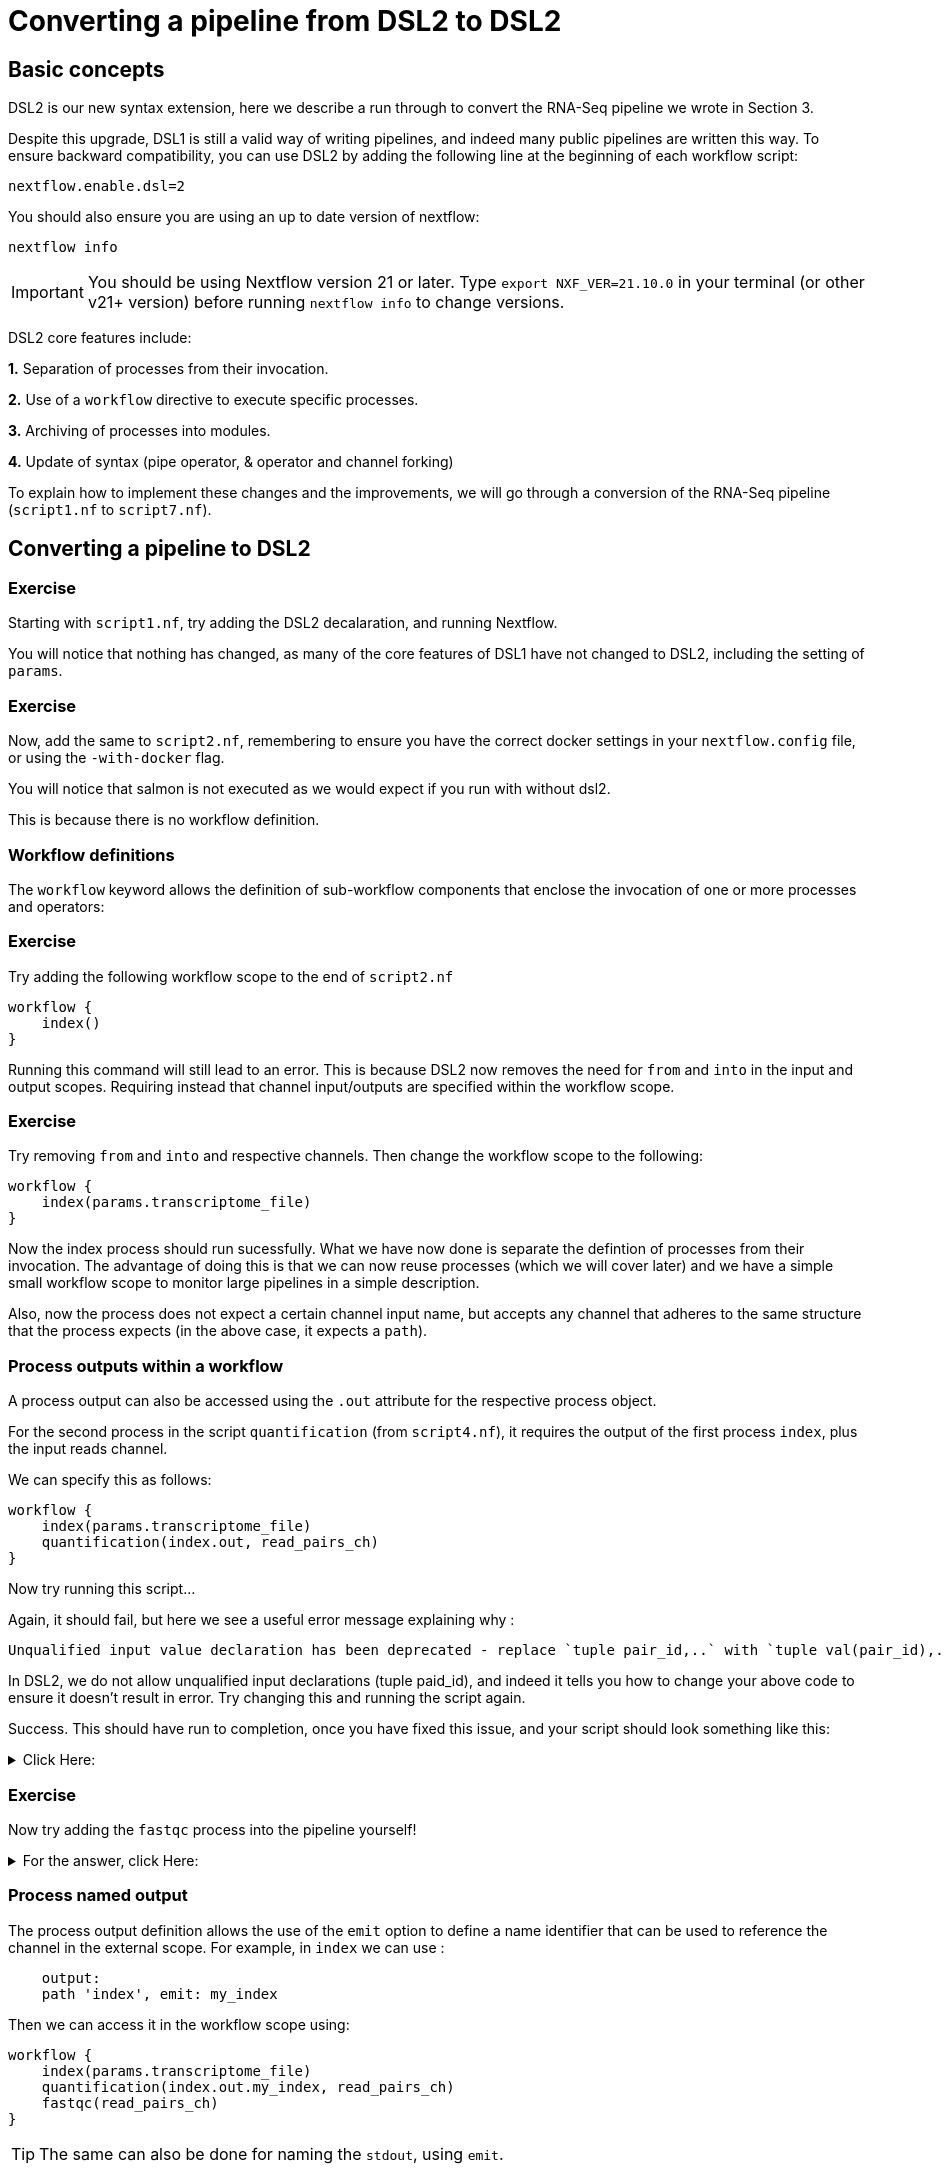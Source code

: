 = Converting a pipeline from DSL2 to DSL2

== Basic concepts

DSL2 is our new syntax extension, here we describe a run through to convert the RNA-Seq pipeline we wrote in Section 3.

Despite this upgrade, DSL1 is still a valid way of writing pipelines, and indeed many public pipelines are written this way. To ensure backward compatibility, you can use DSL2 by adding the following line at the beginning of each workflow script: 

----
nextflow.enable.dsl=2
----

You should also ensure you are using an up to date version of nextflow:

----
nextflow info
----

IMPORTANT: You should be using Nextflow version 21 or later. Type `export NXF_VER=21.10.0` in your terminal (or other v21+ version) before running `nextflow info` to change versions.

DSL2 core features include:

**1.** Separation of processes from their invocation.

**2.** Use of a `workflow` directive to execute specific processes.

**3.** Archiving of processes into modules.

**4.** Update of syntax (pipe operator, & operator and channel forking)

To explain how to implement these changes and the improvements, we will go through a conversion of the RNA-Seq pipeline (`script1.nf` to `script7.nf`).

== Converting a pipeline to DSL2

[discrete]
=== Exercise

Starting with `script1.nf`, try adding the DSL2 decalaration, and running Nextflow.

You will notice that nothing has changed, as many of the core features of DSL1 have not changed to DSL2, including the setting of `params`.

[discrete]
=== Exercise

Now, add the same to `script2.nf`, remembering to ensure you have the correct docker settings in your `nextflow.config` file, or using the `-with-docker` flag.

You will notice that salmon is not executed as we would expect if you run with without dsl2. 

This is because there is no workflow definition.

=== Workflow definitions

The `workflow` keyword allows the definition of sub-workflow components that enclose the invocation of one or more processes and operators:

[discrete]
=== Exercise

Try adding the following workflow scope to the end of `script2.nf`

[source,nextflow,linenums]
----
workflow {
    index()
}
----

Running this command will still lead to an error. This is because DSL2 now removes the need for `from` and `into` in the input and output scopes. Requiring instead that channel input/outputs are specified within the workflow scope.

[discrete]
=== Exercise

Try removing `from` and `into` and respective channels. Then change the workflow scope to the following:

[source,nextflow,linenums]
----
workflow {
    index(params.transcriptome_file)
}
----

Now the index process should run sucessfully. What we have now done is separate the defintion of processes from their invocation. The advantage of doing this is that we can now reuse processes (which we will cover later) and we have a simple small workflow scope to monitor large pipelines in a simple description. 

Also, now the process does not expect a certain channel input name, but accepts any channel that adheres to the same structure that the process expects (in the above case, it expects a `path`).

=== Process outputs within a workflow 

A process output can also be accessed using the `.out` attribute for the respective process object.

For the second process in the script `quantification` (from `script4.nf`), it requires the output of the first process `index`, plus the input reads channel. 

We can specify this as follows:

[source,nextflow,linenums]
----
workflow {
    index(params.transcriptome_file)
    quantification(index.out, read_pairs_ch)
}
----

Now try running this script...

Again, it should fail, but here we see a useful error message explaining why :

[source,nextflow]
----
Unqualified input value declaration has been deprecated - replace `tuple pair_id,..` with `tuple val(pair_id),..`
----

In DSL2, we do not allow unqualified input declarations (tuple paid_id), and indeed it tells you how to change your above code to ensure it doesn't result in error. Try changing this and running the script again.

Success. This should have run to completion, once you have fixed this issue, and your script should look something like this: 

.Click Here:
[%collapsible]
====
[source,nextflow,linenums]
----
nextflow.enable.dsl=2
/* 
 * pipeline input parameters 
 */
params.reads = "$baseDir/data/ggal/gut_{1,2}.fq"
params.transcriptome_file = "$baseDir/data/ggal/transcriptome.fa"
params.multiqc = "$baseDir/multiqc"
params.outdir = "results"

log.info """\
         R N A S E Q - N F   P I P E L I N E    
         ===================================
         transcriptome: ${params.transcriptome_file}
         reads        : ${params.reads}
         outdir       : ${params.outdir}
         """
         .stripIndent()

 
/* 
 * define the `index` process that create a binary index 
 * given the transcriptome file
 */
process index {
    
    input:
    path transcriptome
     
    output:
    path 'index'

    script:       
    """
    salmon index --threads $task.cpus -t $transcriptome -i index
    """
}


Channel 
    .fromFilePairs( params.reads, checkIfExists: true )
    .set { read_pairs_ch } 

process quantification {
     
    input:
    path index
    tuple val(pair_id), path(reads)
 
    output:
    path pair_id
 
    script:
    """
    salmon quant --threads $task.cpus --libType=U -i $index -1 ${reads[0]} -2 ${reads[1]} -o $pair_id
    """
}

workflow {
    index(params.transcriptome_file)
    quantification(index.out, read_pairs_ch)
}
----
====


[discrete]
=== Exercise

Now try adding the `fastqc` process into the pipeline yourself!


.For the answer, click Here:
[%collapsible]
====
[source,nextflow,linenums]
----
nextflow.enable.dsl=2
/* 
 * pipeline input parameters 
 */
params.reads = "$baseDir/data/ggal/gut_{1,2}.fq"
params.transcriptome_file = "$baseDir/data/ggal/transcriptome.fa"
params.multiqc = "$baseDir/multiqc"
params.outdir = "results"

log.info """\
         R N A S E Q - N F   P I P E L I N E    
         ===================================
         transcriptome: ${params.transcriptome_file}
         reads        : ${params.reads}
         outdir       : ${params.outdir}
         """
         .stripIndent()

 
/* 
 * define the `index` process that create a binary index 
 * given the transcriptome file
 */
process index {
    
    input:
    path transcriptome
     
    output:
    path 'index'

    script:       
    """
    salmon index --threads $task.cpus -t $transcriptome -i index
    """
}


Channel 
    .fromFilePairs( params.reads, checkIfExists: true )
    .set { read_pairs_ch } 

process quantification {
     
    input:
    path index
    tuple val(pair_id), path(reads)
 
    output:
    path pair_id
 
    script:
    """
    salmon quant --threads $task.cpus --libType=U -i $index -1 ${reads[0]} -2 ${reads[1]} -o $pair_id
    """
}


process fastqc {
    tag "FASTQC on $pair_id"

    input:
    tuple val(pair_id), path(reads)

    output:
    path "fastqc_${pair_id}_logs"


    script:
    """
    mkdir fastqc_${pair_id}_logs
    fastqc -o fastqc_${pair_id}_logs -f fastq -q ${reads}
    """  
}  

workflow {
    index(params.transcriptome_file)
    quantification(index.out, read_pairs_ch)
    fastqc(read_pairs_ch)
}
----
====

=== Process named output

The process output definition allows the use of the `emit` option to define a name identifier that can be used to reference the channel in the external scope. For example, in `index` we can use :

[source,nextflow,linenums]
----
    output:
    path 'index', emit: my_index
----

Then we can access it in the workflow scope using:

[source,nextflow,linenums]
----
workflow {
    index(params.transcriptome_file)
    quantification(index.out.my_index, read_pairs_ch)
    fastqc(read_pairs_ch)
}
----

TIP: The same can also be done for naming the `stdout`, using `emit`.

=== Creating modules

Now we have a basic understanding of DSL2, we can expand this a little more by taking our processes and storing them in a module file which we can then call in the main script. These modules can then be reused in any other pipeline just by putting the module folder in the correct place and calling them correctly within the script.

To do this. Create a folder called `modules`, then copy and paste the processes you have written already into a file called `my-modules.nf` in the `modules` directory (these names can be any you choose, just be consistent).

Then, take the dsl2 script you have been working on and remove all the processes, followed by the addition of the following module calls within the main Nextflow script:

[source,nextflow,linenums]
----
// import modules
include { index } from './modules/my-modules.nf'
include { quantification } from './modules/my-modules.nf'
include { fastqc } from './modules/my-modules.nf'
----

Now Nextflow knows where to find your processes. 

TIP: Normally we name the main nextflow script `main.nf`. We also may separate out each module process into a single `.nf` file for readability.

.Click here to see what your main script should look like at this stage:
[%collapsible]
====
[source,nextflow,linenums]
----
nextflow.enable.dsl=2
/* 
 * pipeline input parameters 
 */
params.reads = "$baseDir/data/ggal/gut_{1,2}.fq"
params.transcriptome_file = "$baseDir/data/ggal/transcriptome.fa"
params.multiqc = "$baseDir/multiqc"
params.outdir = "results"

log.info """\
         R N A S E Q - N F   P I P E L I N E    
         ===================================
         transcriptome: ${params.transcriptome_file}
         reads        : ${params.reads}
         outdir       : ${params.outdir}
         """
         .stripIndent()

 
/* 
 * define the `index` process that create a binary index 
 * given the transcriptome file
 */

// import modules
include { index } from './modules/my-modules.nf'
include { quantification } from './modules/my-modules.nf'
include { fastqc } from './modules/my-modules.nf'


read_pairs_ch = Channel .fromFilePairs(params.reads)

workflow {
    index(params.transcriptome_file)
    quantification(index.out, read_pairs_ch)
    fastqc(read_pairs_ch)
}
----
====

We can also write the above module import line as follows:

[source,nextflow,linenums]
----
// import modules
include { index; quantification; fastqc } from './modules/my-modules.nf'
----

If we want to run the same process (module) twice, then we have to create an alias, as shown:

[source,nextflow,linenums]
----
// import modules
include { index } from './modules/my-modules.nf'
include { index as index_again } from './modules/my-modules.nf'
----

Then your workflow would be as follows:

[source,nextflow,linenums]
----
workflow {
    index(params.transcriptome_file)
    index_again(params.transcriptome_file)
}
----

=== Module parameters

A module script can define one or more parameters using the same syntax as Nextflow workflow scripts (as well as defining workflow or defined functions). To explore this, lets add a published directory to the `fastqc` module in 'modules/my-modules.nf':

[source,nextflow,linenums]
----
publishDir params.fastqcdir, mode:'copy'
----

Then set a new parameter at the top of the `my-module.nf` file :

[source,nextflow,linenums]
----
params.fastqcdir = "fastqc_results"
----

These parameters are then included when you run the main Nextflow script.

If you need to specifically import a parameter with a module without effecting the external scope, you can use the following syntax:

[source,nextflow,linenums]
----
include { fastqc } from './modules/my-modules.nf' addParams(foo: 'fastqcdir')
----

=== More on workflows

There are a few extra attributes to know about workflows.

* Workflows can have a defined name themselves and can declare one or more input channels:

[source,nextflow,linenums]
----
workflow my_pipeline {
    take: data
    main:
    foo(data)
    bar(foo.out)
}
----

IMPORTANT: When the `take` keyword is used, the beginning of the workflow body needs to be identified with the `main` keyword.

* Workflows defined in your script or imported by a module inclusion can be invoked and composed as any other process in your application.

[source,nextflow,linenums]
----
workflow flow1 {
    take: data
    main:
        foo(data)
        bar(foo.out)
    emit:
        bar.out
}

workflow flow2 {
    take: data
    main:
        foo(data)
        baz(foo.out)
    emit:
        baz.out
}

workflow {
    take: data
    main:
      flow1(data)
      flow2(flow1.out)
}
----

These are the main concepts, but there are various additional extensions and syntax that are useful to learn. These documents are found https://www.nextflow.io/docs/latest/dsl2.html[here].

